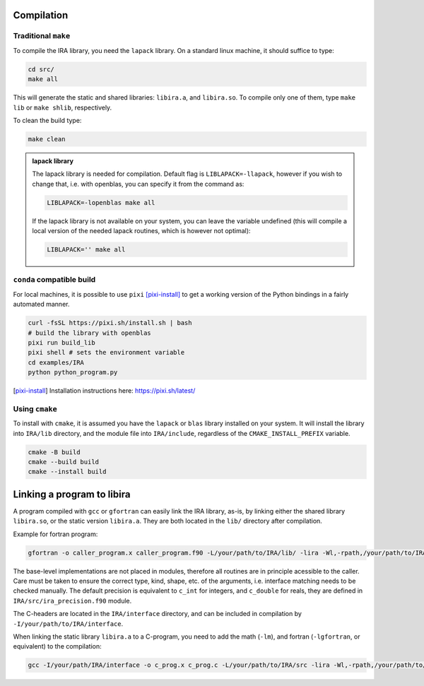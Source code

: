.. _compilation:

Compilation
===========

Traditional ``make``
--------------------

To compile the IRA library, you need the ``lapack`` library.
On a standard linux machine, it should suffice to type:

.. code-block:: bash

   cd src/
   make all


This will generate the static and shared libraries: ``libira.a``, and ``libira.so``.
To compile only one of them, type ``make lib`` or ``make shlib``, respectively.

To clean the build type:

.. code-block:: bash

   make clean


.. admonition:: lapack library
   :class: tip

   The lapack library is needed for compilation.
   Default flag is ``LIBLAPACK=-llapack``, however if you wish to change that, i.e. with openblas, you can specify it from the command as:

   .. code-block:: bash

      LIBLAPACK=-lopenblas make all

   If the lapack library is not available on your system, you can leave the variable undefined (this will compile a local version of the needed lapack routines, which is however not optimal):

   .. code-block:: bash

      LIBLAPACK='' make all


``conda`` compatible build
--------------------------

For local machines, it is possible to use ``pixi`` [pixi-install]_ to get a working version of the
Python bindings in a fairly automated manner.

.. code-block:: bash

   curl -fsSL https://pixi.sh/install.sh | bash
   # build the library with openblas
   pixi run build_lib
   pixi shell # sets the environment variable
   cd examples/IRA
   python python_program.py

.. [pixi-install] Installation instructions here: `<https://pixi.sh/latest/>`_



Using ``cmake``
---------------

To install with ``cmake``, it is assumed you have the ``lapack`` or ``blas`` library installed on your system.
It will install the library into ``IRA/lib`` directory, and the module file into ``IRA/include``, regardless of the ``CMAKE_INSTALL_PREFIX`` variable.

.. code-block:: bash

   cmake -B build
   cmake --build build
   cmake --install build



Linking a program to libira
===========================

A program compiled with ``gcc`` or ``gfortran`` can easily link the IRA library, as-is, by linking either the shared
library ``libira.so``, or the static version ``libira.a``. They are both located in the ``lib/`` directory after
compilation.

Example for fortran program:

.. code-block:: bash

   gfortran -o caller_program.x caller_program.f90 -L/your/path/to/IRA/lib/ -lira -Wl,-rpath,/your/path/to/IRA/lib

The base-level implementations are not placed in modules, therefore all routines are in principle acessible to the
caller. Care must be taken to ensure the correct type, kind, shape, etc. of the arguments, i.e. interface matching
needs to be checked manually.
The default precision is equivalent to ``c_int`` for integers, and ``c_double`` for reals, they are defined in ``IRA/src/ira_precision.f90`` module.

The C-headers are located in the ``IRA/interface`` directory, and can be included in compilation by ``-I/your/path/to/IRA/interface``.

When linking the static library ``libira.a`` to a C-program, you need to add the math (``-lm``), and fortran (``-lgfortran``, or equivalent) to the compilation:

.. code-block:: bash

   gcc -I/your/path/IRA/interface -o c_prog.x c_prog.c -L/your/path/to/IRA/src -lira -Wl,-rpath,/your/path/to/IRA/src -lm -lgfortran


